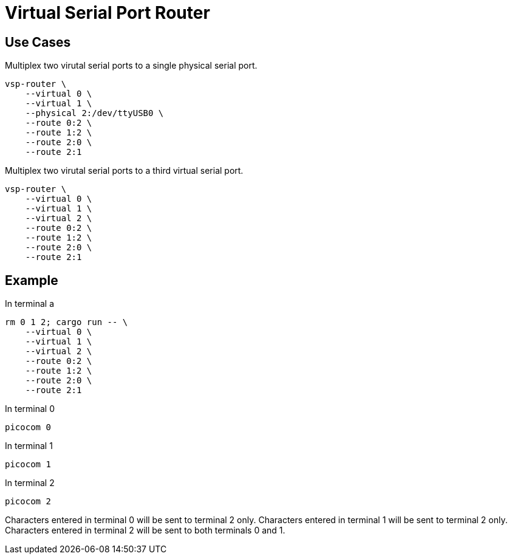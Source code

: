 = Virtual Serial Port Router

== Use Cases

[source,sh]
.Multiplex two virutal serial ports to a single physical serial port.
----
vsp-router \
    --virtual 0 \
    --virtual 1 \
    --physical 2:/dev/ttyUSB0 \
    --route 0:2 \
    --route 1:2 \
    --route 2:0 \
    --route 2:1
----

[source,sh]
.Multiplex two virutal serial ports to a third virtual serial port.
----
vsp-router \
    --virtual 0 \
    --virtual 1 \
    --virtual 2 \
    --route 0:2 \
    --route 1:2 \
    --route 2:0 \
    --route 2:1
----

== Example

[source,sh]
.In terminal a
----
rm 0 1 2; cargo run -- \
    --virtual 0 \
    --virtual 1 \
    --virtual 2 \
    --route 0:2 \
    --route 1:2 \
    --route 2:0 \
    --route 2:1
----

[source,sh]
.In terminal 0
----
picocom 0
----

[source,sh]
.In terminal 1
----
picocom 1
----

[source,sh]
.In terminal 2
----
picocom 2
----

Characters entered in terminal 0 will be sent to terminal 2 only.
Characters entered in terminal 1 will be sent to terminal 2 only.
Characters entered in terminal 2 will be sent to both terminals 0 and 1.
